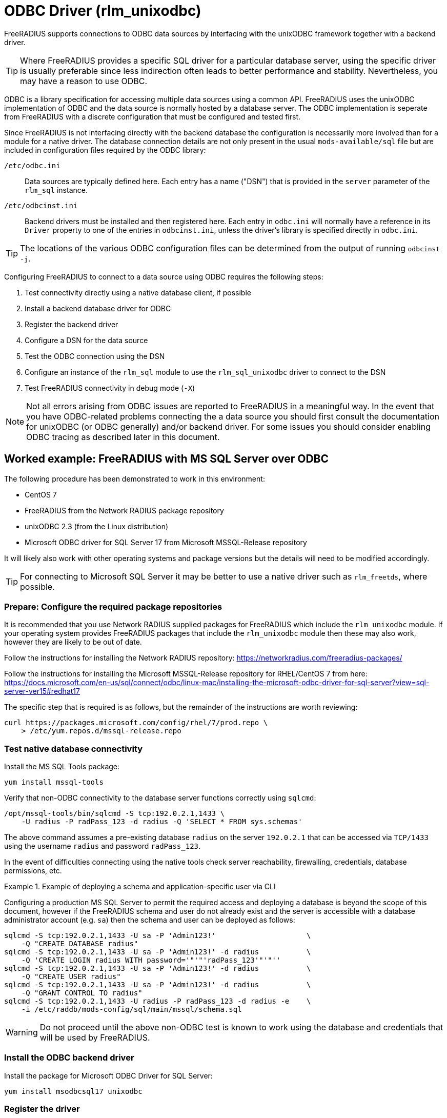 = ODBC Driver (rlm_unixodbc)

FreeRADIUS supports connections to ODBC data sources by interfacing with the
unixODBC framework together with a backend driver.

TIP: Where FreeRADIUS provides a specific SQL driver for a particular database
server, using the specific driver is usually preferable since less indirection
often leads to better performance and stability. Nevertheless, you may have a
reason to use ODBC.

ODBC is a library specification for accessing multiple data sources using a
common API. FreeRADIUS uses the unixODBC implementation of ODBC and the data
source is normally hosted by a database server. The ODBC implementation is
seperate from FreeRADIUS with a discrete configuration that must be configured
and tested first.

Since FreeRADIUS is not interfacing directly with the backend database the
configuration is necessarily more involved than for a module for a native
driver. The database connection details are not only present in the usual
`mods-available/sql` file but are included in configuration files required by
the ODBC library:

`/etc/odbc.ini`:: Data sources are typically defined here. Each entry has a
name ("DSN") that is provided in the `server` parameter of the `rlm_sql`
instance.

`/etc/odbcinst.ini`:: Backend drivers must be installed and then registered
here. Each entry in `odbc.ini` will normally have a reference in its `Driver`
property to one of the entries in `odbcinst.ini`, unless the driver's library
is specified directly in `odbc.ini`.

TIP: The locations of the various ODBC configuration files can be determined
from the output of running `odbcinst -j`.

Configuring FreeRADIUS to connect to a data source using ODBC requires the
following steps:

. Test connectivity directly using a native database client, if possible
. Install a backend database driver for ODBC
. Register the backend driver
. Configure a DSN for the data source
. Test the ODBC connection using the DSN
. Configure an instance of the `rlm_sql` module to use the `rlm_sql_unixodbc`
  driver to connect to the DSN
. Test FreeRADIUS connectivity in debug mode (`-X`)

NOTE: Not all errors arising from ODBC issues are reported to FreeRADIUS in a
meaningful way. In the event that you have ODBC-related problems connecting the
a data source you should first consult the documentation for unixODBC (or ODBC
generally) and/or backend driver. For some issues you should consider
enabling ODBC tracing as described later in this document.


== Worked example: FreeRADIUS with MS SQL Server over ODBC

The following procedure has been demonstrated to work in this environment:

* CentOS 7
* FreeRADIUS from the Network RADIUS package repository
* unixODBC 2.3 (from the Linux distribution)
* Microsoft ODBC driver for SQL Server 17 from Microsoft MSSQL-Release repository

It will likely also work with other operating systems and package versions but
the details will need to be modified accordingly.

TIP: For connecting to Microsoft SQL Server it may be better to use a native
driver such as `rlm_freetds`, where possible.


=== Prepare: Configure the required package repositories

It is recommended that you use Network RADIUS supplied packages for FreeRADIUS
which include the `rlm_unixodbc` module. If your operating system provides
FreeRADIUS packages that include the `rlm_unixodbc` module then these may also
work, however they are likely to be out of date.

Follow the instructions for installing the Network RADIUS repository:
https://networkradius.com/freeradius-packages/

Follow the instructions for installing the Microsoft MSSQL-Release repository
for RHEL/CentOS 7 from here:
https://docs.microsoft.com/en-us/sql/connect/odbc/linux-mac/installing-the-microsoft-odbc-driver-for-sql-server?view=sql-server-ver15#redhat17

The specific step that is required is as follows, but the remainder of the
instructions are worth reviewing:

[source,shell]
----
curl https://packages.microsoft.com/config/rhel/7/prod.repo \
    > /etc/yum.repos.d/mssql-release.repo
----


=== Test native database connectivity

Install the MS SQL Tools package:

[source,shell]
----
yum install mssql-tools
----

Verify that non-ODBC connectivity to the database server functions correctly
using `sqlcmd`:

[source,shell]
----
/opt/mssql-tools/bin/sqlcmd -S tcp:192.0.2.1,1433 \
    -U radius -P radPass_123 -d radius -Q 'SELECT * FROM sys.schemas'
----

The above command assumes a pre-existing database `radius` on the server
`192.0.2.1` that can be accessed via `TCP/1433` using the username `radius` and
password `radPass_123`.

In the event of difficulties connecting using the native tools check server
reachability, firewalling, credentials, database permissions, etc.


.Example of deploying a schema and application-specific user via CLI
================================================================================================

Configuring a production MS SQL Server to permit the required access and
deploying a database is beyond the scope of this document, however if the
FreeRADIUS schema and user do not already exist and the server is accessible
with a database administrator account (e.g. `sa`) then the schema and user can
be deployed as follows:

[source,shell]
----
sqlcmd -S tcp:192.0.2.1,1433 -U sa -P 'Admin123!'                     \
    -Q "CREATE DATABASE radius"
sqlcmd -S tcp:192.0.2.1,1433 -U sa -P 'Admin123!' -d radius           \
    -Q 'CREATE LOGIN radius WITH password='"'"'radPass_123'"'"''
sqlcmd -S tcp:192.0.2.1,1433 -U sa -P 'Admin123!' -d radius           \
    -Q "CREATE USER radius"
sqlcmd -S tcp:192.0.2.1,1433 -U sa -P 'Admin123!' -d radius           \
    -Q "GRANT CONTROL TO radius"
sqlcmd -S tcp:192.0.2.1,1433 -U radius -P radPass_123 -d radius -e    \
    -i /etc/raddb/mods-config/sql/main/mssql/schema.sql
----

================================================================================================


WARNING: Do not proceed until the above non-ODBC test is known to work using
the database and credentials that will be used by FreeRADIUS.


=== Install the ODBC backend driver

Install the package for Microsoft ODBC Driver for SQL Server:

[source,shell]
----
yum install msodbcsql17 unixodbc
----


=== Register the driver

The Microsoft ODBC Driver for SQL Server package will normally register itself
as a ODBC driver. This means that the /etc/odbcinst.ini should include a config
section such as the following:

.Example driver definition in `/etc/odbcinit.ini`
================================================================================================

 [ODBC Driver 17 for SQL Server]
 Description=Microsoft ODBC Driver 17 for SQL Server
 Driver=/opt/microsoft/msodbcsql17/lib64/libmsodbcsql-17.5.so.2.1
 UsageCount=1

================================================================================================

An entry such as the above should be created manually if it does not already
exist. In this case it is important to ensure that the backend driver
referenced by `Driver` has been installed correctly:

[source,shell]
----
$ ldd /opt/microsoft/msodbcsql17/lib64/libmsodbcsql-17.5.so.2.1
       linux-vdso.so.1 =>  (0x00007fff2bb12000)
       libdl.so.2 => /lib64/libdl.so.2 (0x00007f25f0459000)
       librt.so.1 => /lib64/librt.so.1 (0x00007f25f0251000)
       libodbcinst.so.2 => /lib64/libodbcinst.so.2 (0x00007f25f003f000)
...
----

NOTE: The config section name in `[square brackets]` is the ODBC name of the
database driver. It is an arbitrary name but must be referenced exactly in the
DSN definitions within `/etc/odbc.ini`.

You can verify that the ODBC driver definition can be successfully found by
name with:

[source,shell]
----
odbcinst -q -d -n "ODBC Driver 17 for SQL Server"
----


=== Configure a DSN for the data source

Create a DSN for the database server, referencing the ODBC driver by its exact
config section name.

.Example data source definition in `/etc/odbc.ini`
================================================================================================

 [MSSQLdb]
 Driver = ODBC Driver 17 for SQL Server
 Description = My DSN for the FreeRADIUS database
 Server = tcp:192.0.2.1,1443
 Database = radius

================================================================================================

Replace the values for `Server` and `Database` with your own. The config must
include a `Database` parameter since this is not indicated by the rlm_sql
configuration.

NOTE: The config section name in `[square brackets]` is the name of the DSN
which is the lookup key for the connection.  It is an arbitrary name but it
must be referenced identically in connection strings such as in the FreeRADIUS
`rlm_sql` module configuration.


=== Test the ODBC connection

unixODBC includes a basic tool called `isql` that can be used to make ODBC
connections a data source using its DSN.

Run the following which is the ODBC equivalent of the native test performed
earlier:

[source,shell]
----
echo 'SELECT * FROM sys.schemas' | isql -b -v MSSQLdb radius radPass_123
----

If `isql` fails then double check the `odbc.ini` and `odbcinst.ini` entries. If
the failure isn't obvious then ODBC tracing can be enabled by adding an
additional entry to odbcinst.ini, as follows:

.Example `/etc/odbcinst.ini` entry to enable tracing
================================================================================================

 [ODBC]
 Trace = yes
 TraceFile = /tmp/odbc_trace.log

================================================================================================

WARNING: Do not proceed with testing FreeRADIUS until the above ODBC test is
known to work.


=== Configure an instance of rlm_sql to use rlm_sql_unixodbc

The `rlm_sql` module can be configured as follows:

.Example configuration for an ODBC connection in /etc/raddb/mods-available/sql
============================================================

 sql {
     dialect = "mssql"
     driver = "rlm_sql_unixodbc"
     server = "MSSQLdb"           # The exact "[DSN]" from odbc.ini
     login = "radius"
     password = "radPass_123"
 #   radius_db = "radius"         # Ignored! Database is set in odbc.ini
 ...
 }

============================================================

The `rlm_sql` module should be enabled as follows:

[source,shell]
----
cd /etc/raddb/mods-enabled
ln -s ../mods-available/sql
----


=== Test FreeRADIUS in debug mode

Start FreeRADIUS in debug mode:

[source,shell]
----
radiusd -X
----

Look for the following lines which indicate that FreeRADIUS has successfully
made a connection to the database.

.Example FreeRADIUS debug output for successful ODBC connections
================================================================================================

 rlm_sql (sql): Opening additional connection (0), 1 of 8 pending slots used
 rlm_sql (sql): Opening additional connection (1), 1 of 8 pending slots used
 rlm_sql (sql): Opening additional connection (2), 1 of 8 pending slots used

================================================================================================

If there is a problem then FreeRADIUS will usually terminate with a descriptive
error message identifying the issue, such as the following:

.Example FreeRADIUS debug output showing errors from rlm_sql_unixodbc
================================================================================================

 rlm_sql (sql): Opening additional connection (0), 1 of 8 pending slots used
 rlm_sql_unixodbc: 28000 [unixODBC][Microsoft][ODBC Driver for SQL Server]
                         [SQL Server]Login failed for user 'radius'.
 rlm_sql_unixodbc: Connection failed
 rlm_sql_unixodbc: Socket destructor called, closing socket
 rlm_sql (sql): Opening connection failed (0)
 rlm_sql (sql): Removing connection pool
 /etc/raddb/mods-enabled/sql[1]: Instantiation failed for module "sql"

================================================================================================

If you need a test user then you may be able to add one as follows if you
permissions permit this:

[source,shell]
----
sqlcmd -S tcp:192.0.2.1,1433 -U radius -P radPass_123 -d radius   \
    -Q "INSERT INTO radcheck (username, attribute, op, value)     \
        VALUES ('bob', 'Cleartext-Password', ':=', 'radpass')"
----

Finally, attempt an authentication:

.Example successful authentication
================================================================================================

 $ radtest bob test 127.0.0.1 0 testing123
 Sent Access-Request Id 53 from 0.0.0.0:12345 to 127.0.0.1:1812
        Cleartext-Password = "test"
        User-Name = "bob"
        User-Password = "test"
        NAS-IP-Address = 192.0.2.10
        NAS-Port = 0
        Message-Authenticator = 0x00
 Received Access-Accept Id 53 from 127.0.0.1:1812 to 0.0.0.0:12345
        User-Name = "bob"

================================================================================================

CAUTION: If ODBC tracing has been enabled during testing then you should
remember to disable this before moving into production.

